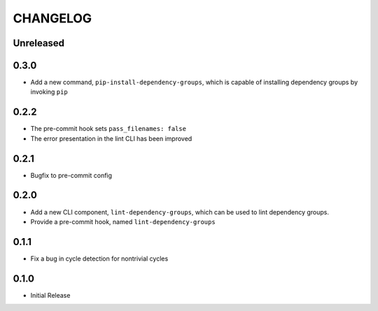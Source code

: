 CHANGELOG
=========

Unreleased
----------

0.3.0
-----

- Add a new command, ``pip-install-dependency-groups``, which is capable of
  installing dependency groups by invoking ``pip``

0.2.2
-----

- The pre-commit hook sets ``pass_filenames: false``
- The error presentation in the lint CLI has been improved

0.2.1
-----

- Bugfix to pre-commit config

0.2.0
-----

- Add a new CLI component, ``lint-dependency-groups``, which can be used to lint
  dependency groups.
- Provide a pre-commit hook, named ``lint-dependency-groups``

0.1.1
-----

- Fix a bug in cycle detection for nontrivial cycles

0.1.0
-----

- Initial Release
